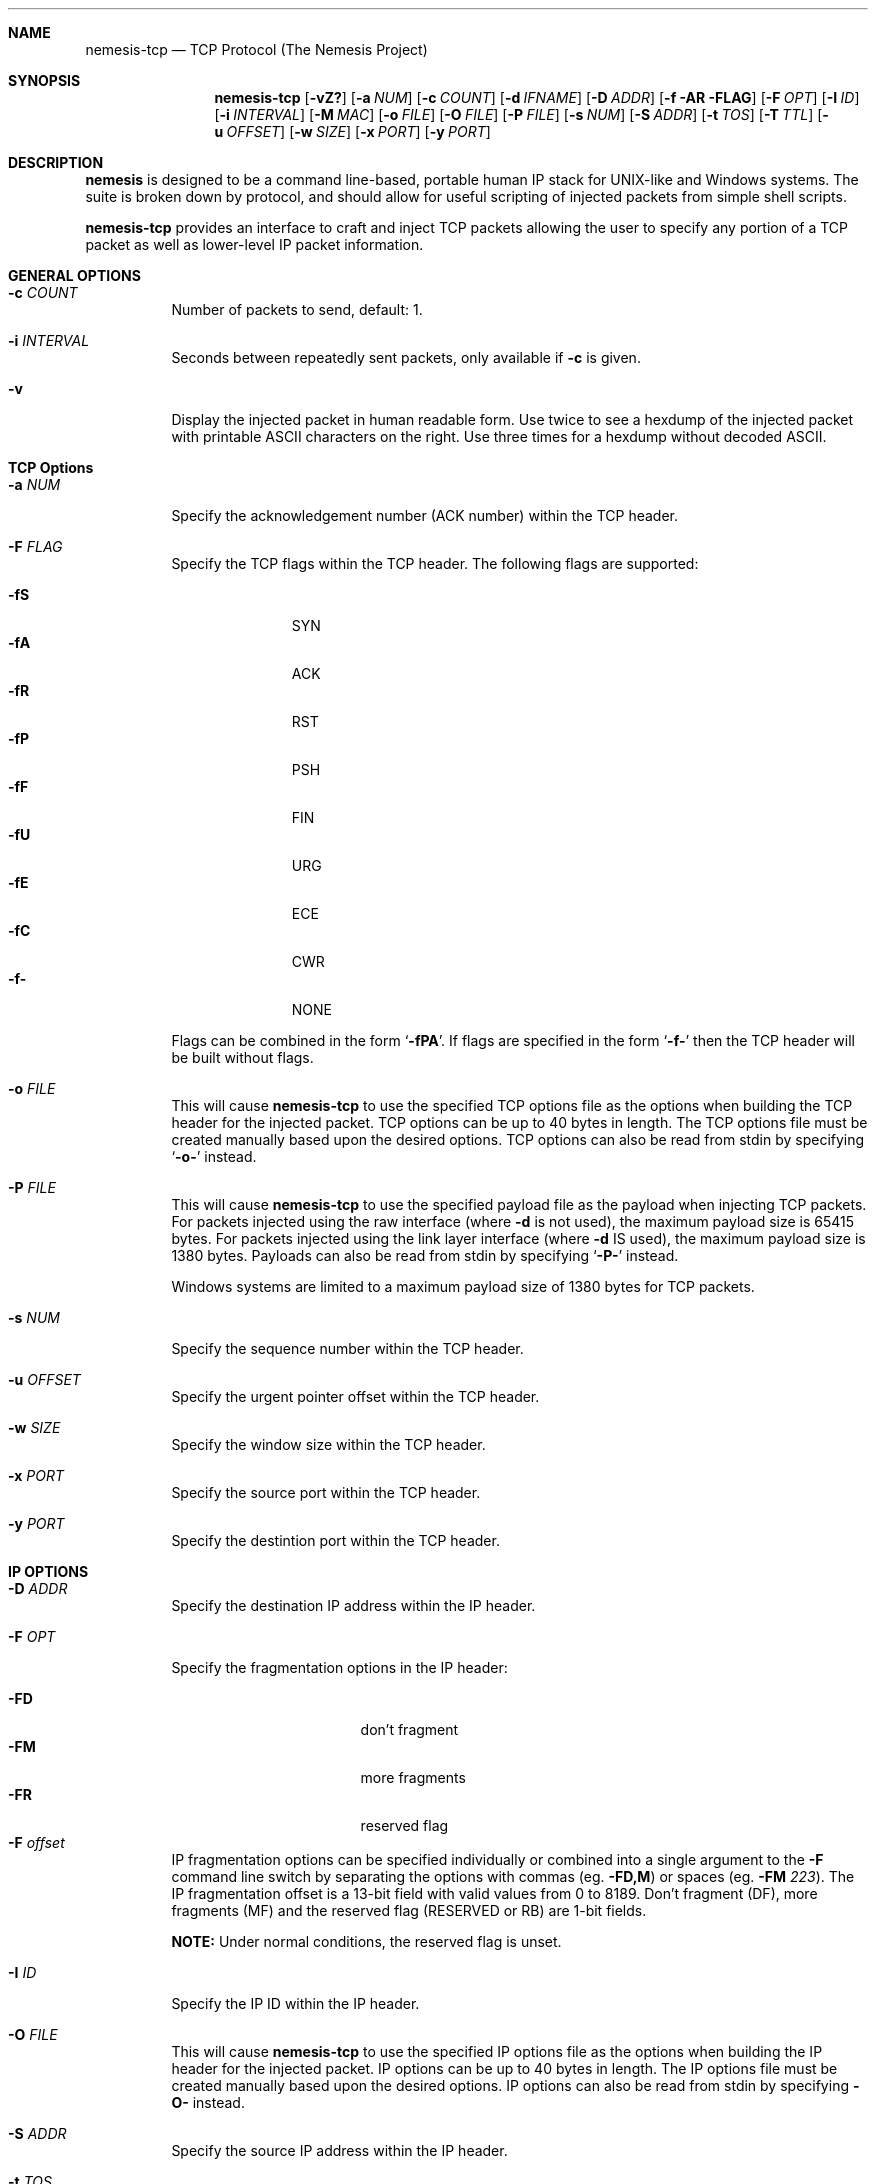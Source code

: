 .\" THE NEMESIS PROJECT
.\" Copyright (C) 1999, 2000 Mark Grimes <mark@stateful.net>
.\" Copyright (C) 2001 - 2003 Jeff Nathan <jeff@snort.org>
.\" Copyright (C) 2019 Joachim Nilsson <troglobit@gmail.com>
.\"
.Dd Dec 16, 2019
.Dt nemesis-tcp 1 USM
.Sh NAME
.Nm nemesis-tcp
.Nd TCP Protocol (The Nemesis Project)
.Sh SYNOPSIS
.Nm
.Op Fl vZ?
.Op Fl a Ar NUM
.Op Fl c Ar COUNT
.Op Fl d Ar IFNAME
.Op Fl D Ar ADDR
.Op Fl f AR FLAG
.Op Fl F Ar OPT
.Op Fl I Ar ID
.Op Fl i Ar INTERVAL
.Op Fl M Ar MAC
.Op Fl o Ar FILE
.Op Fl O Ar FILE
.Op Fl P Ar FILE
.Op Fl s Ar NUM
.Op Fl S Ar ADDR
.Op Fl t Ar TOS
.Op Fl T Ar TTL
.Op Fl u Ar OFFSET
.Op Fl w Ar SIZE
.Op Fl x Ar PORT
.Op Fl y Ar PORT
.Sh DESCRIPTION
.Nm nemesis
is designed to be a command line-based, portable human IP stack for
UNIX-like and Windows systems.  The suite is broken down by protocol,
and should allow for useful scripting of injected packets from simple
shell scripts.
.Pp
.Nm
provides an interface to craft and inject TCP packets allowing the user
to specify any portion of a TCP packet as well as lower-level IP packet
information.
.Sh GENERAL OPTIONS
.Bl -tag -width Ds
.It Fl c Ar COUNT
Number of packets to send, default: 1.
.It Fl i Ar INTERVAL
Seconds between repeatedly sent packets, only available if
.Fl c
is given.
.It Fl v
Display the injected packet in human readable form.  Use twice to see a
hexdump of the injected packet with printable ASCII characters on the
right.  Use three times for a hexdump without decoded ASCII.
.El
.Sh TCP Options
.Bl -tag -width Ds
.It Fl a Ar NUM
Specify the acknowledgement number (ACK number) within the TCP header.
.It Fl F Ar FLAG
Specify the TCP flags within the TCP header.  The following flags are
supported:
.Pp
.Bl -tag -width -FS -offset indent -compact
.It Fl fS
SYN
.It Fl fA
ACK
.It Fl fR
RST
.It Fl fP
PSH
.It Fl fF
FIN
.It Fl fU
URG
.It Fl fE
ECE
.It Fl fC
CWR
.It Fl f-
NONE
.El
.Pp
Flags can be combined in the form
.Ql Fl fPA .
If flags are specified in the form
.Ql Fl f-
then the TCP header will be built without flags.
.It Fl o Ar FILE
This will cause
.Nm
to use the specified TCP options file as the options when building the
TCP header for the injected packet.  TCP options can be up to 40 bytes
in length.  The TCP options file must be created manually based upon the
desired options.  TCP options can also be read from stdin by
specifying
.Ql Fl o-
instead.
.It Fl P Ar FILE
This will cause
.Nm
to use the specified payload file as the payload when injecting TCP
packets.  For packets injected using the raw interface (where
.Fl d
is not used), the maximum payload size is 65415 bytes.  For packets
injected using the link layer interface (where
.Fl d
IS used), the maximum payload size is 1380 bytes.  Payloads can also be
read from stdin by specifying
.Ql Fl P-
instead.
.Pp
Windows systems are limited to a maximum payload size of 1380 bytes for
TCP packets.
.It Fl s Ar NUM
Specify the sequence number within the TCP header.
.It Fl u Ar OFFSET
Specify the urgent pointer offset within the TCP header.
.It Fl w Ar SIZE
Specify the window size within the TCP header.
.It Fl x Ar PORT
Specify the source port within the TCP header.
.It Fl y Ar PORT
Specify the destintion port within the TCP header.
.El
.Sh IP OPTIONS
.Bl -tag -width Ds
.It Fl D Ar ADDR
Specify the destination IP address within the IP header.
.It Fl F Ar OPT
Specify the fragmentation options in the IP header:
.Pp
.Bl -tag -width "-F offset" -compact -offset indent
.It Fl FD
don't fragment
.It Fl FM
more fragments
.It Fl FR
reserved flag
.It Fl F Ar offset
.El
.Pp
IP fragmentation options can be specified individually or combined into
a single argument to the
.Fl F
command line switch by separating the options with commas (eg.
.Fl FD,M )
or spaces (eg.
.Fl FM Ar 223 ) .
The IP fragmentation offset is a 13-bit field with valid values from 0
to 8189.  Don't fragment (DF), more fragments (MF) and the reserved flag
(RESERVED or RB) are 1-bit fields.
.Pp
.Sy NOTE:
Under normal conditions, the reserved flag is unset.
.It Fl I Ar ID
Specify the IP ID within the IP header.
.It Fl O Ar FILE
This will cause
.Nm
to use the specified IP options file as the options when building the IP
header for the injected packet.  IP options can be up to 40 bytes in
length.  The IP options file must be created manually based upon the
desired options.  IP options can also be read from stdin by specifying
.Fl O-
instead.
.It Fl S Ar ADDR
Specify the source IP address within the IP header.
.It Fl t Ar TOS
Specify the IP type of service (TOS) within the IP header.  Valid type
of service values:
.Pp
.Bl -tag -width 24 -offset indent -compact
.It 2
Minimize monetary cost
.It 4
Maximize reliability
.It 8
Maximize throughput
.It 24
Minimize delay
.El
.Pp
.Sy NOTE:
Under normal conditions, only one type of service is set within a
packet.  To specify multiple types, specify the sum of the desired
values as the type of service.
.It Fl T Ar TTL
Specify the IP time-to-live (TTL) in the IP header.
.El
.Sh DATA LINK OPTIONS
.Bl -tag -width Ds
.It Fl d Ar IFNAME
Specify the name (for UNIX-like systems) or the number (for Windows
systems) of the
.Ar IFNAME
to use (eg. fxp0, eth0, hme0, 1).
.It Fl H Ar MAC
Specify the source
.Ar MAC
address,
.Ar ( XX:XX:XX:XX:XX:XX ) .
.It Fl M Ar MAC
Specify the destination
.Ar MAC
address,
.Ar ( XX:XX:XX:XX:XX:XX ) .
.It Fl Z
Lists the available network interfaces by number for use in link-layer
injection.
.Pp
.Sy NOTE:
This feature is only relevant to Windows systems.
.El
.Sh DIAGNOSTICS
.Nm
returns 0 on a successful exit, 1 if it exits on an error.
.Sh SEE ALSO
.Xr nemesis-arp 1 ,
.Xr nemesis-dhcp 1 ,
.Xr nemesis-dns 1 ,
.Xr nemesis-ethernet 1 ,
.Xr nemesis-icmp 1 ,
.Xr nemesis-igmp 1 ,
.Xr nemesis-ip 1 ,
.Xr nemesis-ospf 1 ,
.Xr nemesis-rip 1 ,
.Xr nemesis-udp 1 .
.Sh AUTHORS
.An Mark Grimes Aq Mt mark@stateful.net
and
.An Jeff Nathan Aq Mt jeff@snort.org
.Sh BUGS
Please report at
.Lk https://github.com/troglobit/nemesis/issues
